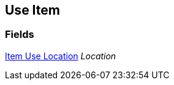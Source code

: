 [#manual/use-item]

## Use Item

### Fields

<<manual/item-use-location.html,Item Use Location>> _Location_::

ifdef::backend-multipage_html5[]
link:reference/use-item.html[Reference]
endif::[]